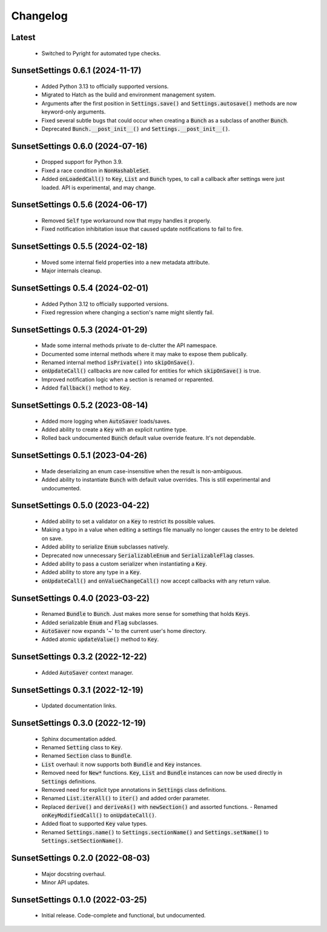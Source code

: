 Changelog
=========

Latest
---------------------------------

  - Switched to Pyright for automated type checks.

SunsetSettings 0.6.1 (2024-11-17)
---------------------------------

  - Added Python 3.13 to officially supported versions.
  - Migrated to Hatch as the build and environment management system.
  - Arguments after the first position in :code:`Settings.save()` and
    :code:`Settings.autosave()` methods are now keyword-only arguments.
  - Fixed several subtle bugs that could occur when creating a :code:`Bunch` as a
    subclass of another :code:`Bunch`.
  - Deprecated :code:`Bunch.__post_init__()` and :code:`Settings.__post_init__()`.

SunsetSettings 0.6.0 (2024-07-16)
---------------------------------

  - Dropped support for Python 3.9.
  - Fixed a race condition in :code:`NonHashableSet`.
  - Added :code:`onLoadedCall()` to :code:`Key`, :code:`List` and :code:`Bunch` types,
    to call a callback after settings were just loaded. API is experimental, and may
    change.

SunsetSettings 0.5.6 (2024-06-17)
---------------------------------

  - Removed :code:`Self` type workaround now that mypy handles it properly.
  - Fixed notification inhibitation issue that caused update notifications to fail
    to fire.

SunsetSettings 0.5.5 (2024-02-18)
---------------------------------

  - Moved some internal field properties into a new metadata attribute.
  - Major internals cleanup.

SunsetSettings 0.5.4 (2024-02-01)
---------------------------------

  - Added Python 3.12 to officially supported versions.
  - Fixed regression where changing a section's name might silently fail.

SunsetSettings 0.5.3 (2024-01-29)
---------------------------------

  - Made some internal methods private to de-clutter the API namespace.
  - Documented some internal methods where it may make to expose them publically.
  - Renamed internal method :code:`isPrivate()` into :code:`skipOnSave()`.
  - :code:`onUpdateCall()` callbacks are now called for entities for which
    :code:`skipOnSave()` is true.
  - Improved notification logic when a section is renamed or reparented.
  - Added :code:`fallback()` method to :code:`Key`.

SunsetSettings 0.5.2 (2023-08-14)
---------------------------------

  - Added more logging when :code:`AutoSaver` loads/saves.
  - Added ability to create a :code:`Key` with an explicit runtime type.
  - Rolled back undocumented :code:`Bunch` default value override feature. It's not
    dependable.

SunsetSettings 0.5.1 (2023-04-26)
---------------------------------

  - Made deserializing an enum case-insensitive when the result is
    non-ambiguous.
  - Added ability to instantiate :code:`Bunch` with default value overrides. This is
    still experimental and undocumented.

SunsetSettings 0.5.0 (2023-04-22)
---------------------------------

  - Added ability to set a validator on a :code:`Key` to restrict its possible values.
  - Making a typo in a value when editing a settings file manually no longer
    causes the entry to be deleted on save.
  - Added ability to serialize :code:`Enum` subclasses natively.
  - Deprecated now unnecessary :code:`SerializableEnum` and :code:`SerializableFlag`
    classes.
  - Added ability to pass a custom serializer when instantiating a :code:`Key`.
  - Added ability to store any type in a :code:`Key`.
  - :code:`onUpdateCall()` and :code:`onValueChangeCall()` now accept callbacks with any
    return value.

SunsetSettings 0.4.0 (2023-03-22)
---------------------------------

  - Renamed :code:`Bundle` to :code:`Bunch`. Just makes more sense for something that
    holds :code:`Keys`.
  - Added serializable :code:`Enum` and :code:`Flag` subclasses.
  - :code:`AutoSaver` now expands '~' to the current user's home directory.
  - Added atomic :code:`updateValue()` method to :code:`Key`.

SunsetSettings 0.3.2 (2022-12-22)
---------------------------------

  - Added :code:`AutoSaver` context manager.

SunsetSettings 0.3.1 (2022-12-19)
---------------------------------

  - Updated documentation links.

SunsetSettings 0.3.0 (2022-12-19)
---------------------------------

  - Sphinx documentation added.
  - Renamed :code:`Setting` class to :code:`Key`.
  - Renamed :code:`Section` class to :code:`Bundle`.
  - :code:`List` overhaul: it now supports both :code:`Bundle` and :code:`Key`
    instances.
  - Removed need for :code:`New*` functions. :code:`Key`, :code:`List` and
    :code:`Bundle` instances can now be used directly in :code:`Settings` definitions.
  - Removed need for explicit type annotations in :code:`Settings` class definitions.
  - Renamed :code:`List.iterAll()` to :code:`iter()` and added order parameter.
  - Replaced :code:`derive()` and :code:`deriveAs()` with :code:`newSection()` and
    assorted functions. - Renamed :code:`onKeyModifiedCall()` to :code:`onUpdateCall()`.
  - Added float to supported :code:`Key` value types.
  - Renamed :code:`Settings.name()` to :code:`Settings.sectionName()` and
    :code:`Settings.setName()` to :code:`Settings.setSectionName()`.

SunsetSettings 0.2.0 (2022-08-03)
---------------------------------

  - Major docstring overhaul.
  - Minor API updates.

SunsetSettings 0.1.0 (2022-03-25)
---------------------------------

  - Initial release. Code-complete and functional, but undocumented.
